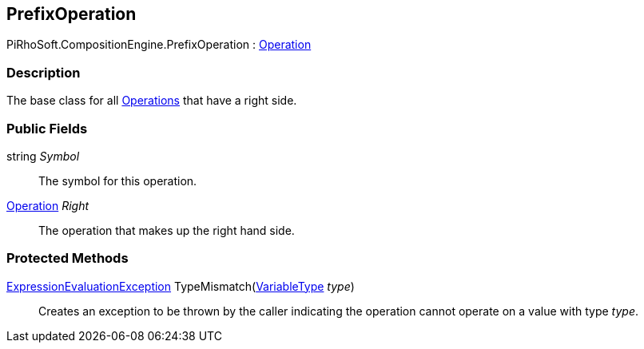 [#reference/prefix-operation]

## PrefixOperation

PiRhoSoft.CompositionEngine.PrefixOperation : <<reference/operation.html,Operation>>

### Description

The base class for all <<reference/operation.html,Operations>> that have a right side.

### Public Fields

string _Symbol_::

The symbol for this operation.

<<reference/operation.html,Operation>> _Right_::

The operation that makes up the right hand side.

### Protected Methods

<<reference/expression-evaluation-exception.html,ExpressionEvaluationException>> TypeMismatch(<<reference/variable-type.html,VariableType>> _type_)::

Creates an exception to be thrown by the caller indicating the operation cannot operate on a value with type _type_.